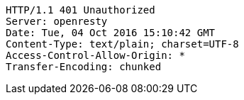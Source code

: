 [source,http,options="nowrap"]
----
HTTP/1.1 401 Unauthorized
Server: openresty
Date: Tue, 04 Oct 2016 15:10:42 GMT
Content-Type: text/plain; charset=UTF-8
Access-Control-Allow-Origin: *
Transfer-Encoding: chunked

----